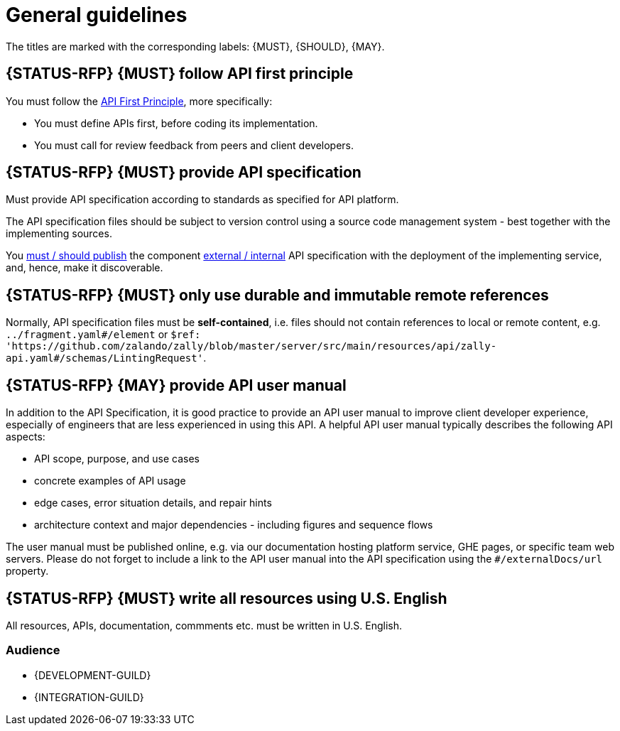 [[general-guidelines]]
= General guidelines

The titles are marked with the corresponding labels: {MUST},
{SHOULD}, {MAY}.


[#100]
== {STATUS-RFP} {MUST} follow API first principle

You must follow the <<api-first, API First Principle>>, more specifically: 

* You must define APIs first, before coding its implementation.
* You must call for review feedback from peers and client developers. 


[#101]
== {STATUS-RFP} {MUST} provide API specification

Must provide API specification according to standards as specified for API platform.

The API specification files should be subject to version control using a source
code management system - best together with the implementing sources. 

You <<192, must / should publish>> the component <<219, external / internal>>
API specification with the deployment of the implementing service, and, hence,
make it discoverable.


[#234]
== {STATUS-RFP} {MUST} only use durable and immutable remote references

Normally, API specification files must be *self-contained*, i.e. files
should not contain references to local or remote content, e.g. `../fragment.yaml#/element` or
`$ref: 'https://github.com/zalando/zally/blob/master/server/src/main/resources/api/zally-api.yaml#/schemas/LintingRequest'`.


[#102]
== {STATUS-RFP} {MAY} provide API user manual

In addition to the API Specification, it is good practice to provide an API
user manual to improve client developer experience, especially of engineers
that are less experienced in using this API. A helpful API user manual
typically describes the following API aspects:

* API scope, purpose, and use cases
* concrete examples of API usage
* edge cases, error situation details, and repair hints
* architecture context and major dependencies - including figures and
sequence flows

The user manual must be published online, e.g. via our documentation hosting
platform service, GHE pages, or specific team web servers. Please do not forget
to include a link to the API user manual into the API specification using the
`#/externalDocs/url` property.


[#103]
== {STATUS-RFP} {MUST} write all resources using U.S. English

All resources, APIs, documentation, commments etc. must be written in U.S.
English.

=== Audience

* {DEVELOPMENT-GUILD} 
* {INTEGRATION-GUILD}

